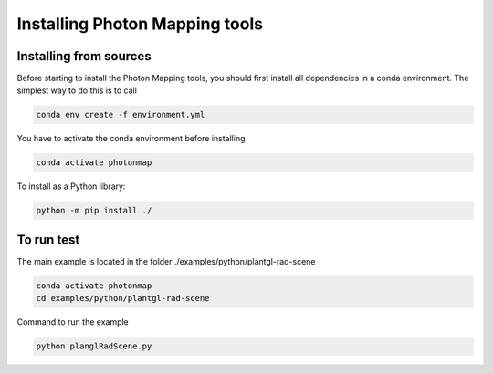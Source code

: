 Installing Photon Mapping tools
##############

Installing from sources
=======================

Before starting to install the Photon Mapping tools, you should first install all dependencies in a conda environment. The simplest way to do this is to call

.. code-block:: bash
    
    conda env create -f environment.yml

You have to activate the conda environment before installing

.. code-block:: bash
    
    conda activate photonmap

To install as a Python library:

.. code-block:: bash
    
    python -m pip install ./

To run test
========================

The main example is located in the folder ./examples/python/plantgl-rad-scene

.. code-block:: bash
    
    conda activate photonmap
    cd examples/python/plantgl-rad-scene

Command to run the example

.. code-block:: bash
    
    python planglRadScene.py
